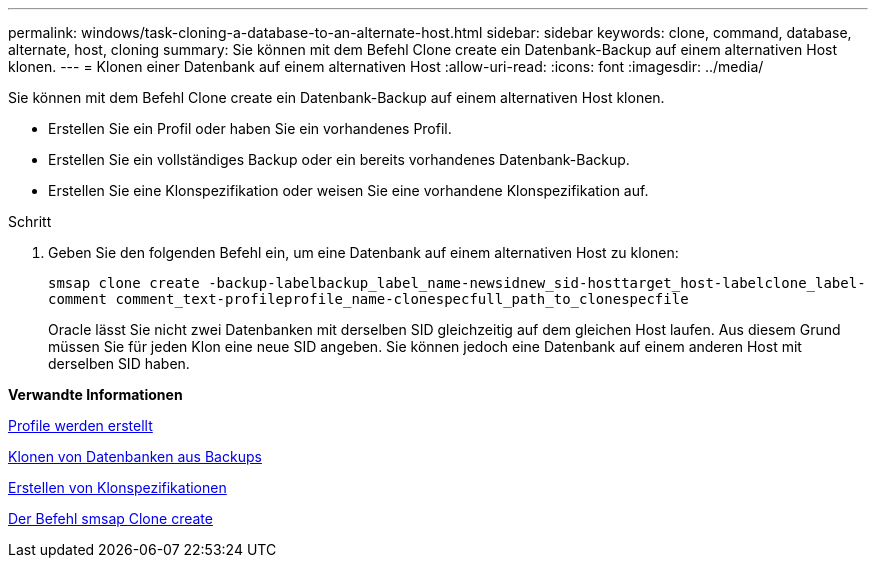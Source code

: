---
permalink: windows/task-cloning-a-database-to-an-alternate-host.html 
sidebar: sidebar 
keywords: clone, command, database, alternate, host, cloning 
summary: Sie können mit dem Befehl Clone create ein Datenbank-Backup auf einem alternativen Host klonen. 
---
= Klonen einer Datenbank auf einem alternativen Host
:allow-uri-read: 
:icons: font
:imagesdir: ../media/


[role="lead"]
Sie können mit dem Befehl Clone create ein Datenbank-Backup auf einem alternativen Host klonen.

* Erstellen Sie ein Profil oder haben Sie ein vorhandenes Profil.
* Erstellen Sie ein vollständiges Backup oder ein bereits vorhandenes Datenbank-Backup.
* Erstellen Sie eine Klonspezifikation oder weisen Sie eine vorhandene Klonspezifikation auf.


.Schritt
. Geben Sie den folgenden Befehl ein, um eine Datenbank auf einem alternativen Host zu klonen:
+
`smsap clone create -backup-labelbackup_label_name-newsidnew_sid-hosttarget_host-labelclone_label-comment comment_text-profileprofile_name-clonespecfull_path_to_clonespecfile`

+
Oracle lässt Sie nicht zwei Datenbanken mit derselben SID gleichzeitig auf dem gleichen Host laufen. Aus diesem Grund müssen Sie für jeden Klon eine neue SID angeben. Sie können jedoch eine Datenbank auf einem anderen Host mit derselben SID haben.



*Verwandte Informationen*

xref:task-creating-profiles.adoc[Profile werden erstellt]

xref:task-cloning-databases-from-backups.adoc[Klonen von Datenbanken aus Backups]

xref:task-creating-clone-specifications.adoc[Erstellen von Klonspezifikationen]

xref:reference-the-smosmsapclone-create-command.adoc[Der Befehl smsap Clone create]
